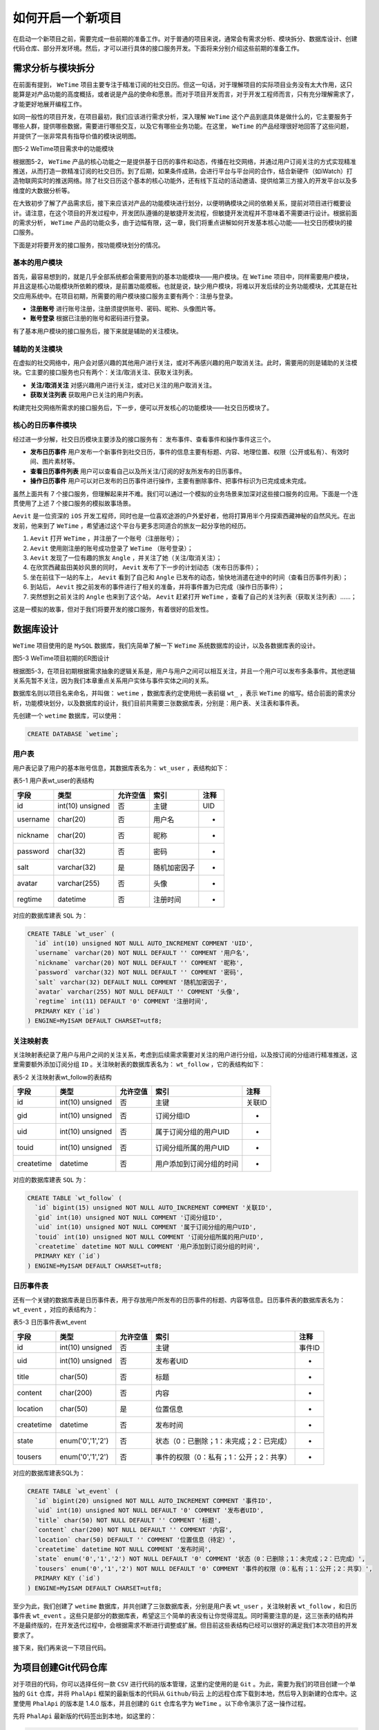*********
如何开启一个新项目
*********
在启动一个新项目之前，需要完成一些前期的准备工作。对于普通的项目来说，通常会有需求分析、模块拆分、数据库设计、创建代码仓库、部分开发环境。然后，才可以进行具体的接口服务开发。下面将来分别介绍这些前期的准备工作。

需求分析与模块拆分
=================
在前面有提到， ``WeTime`` 项目主要专注于精准订阅的社交日历。但这一句话，对于理解项目的实际项目业务没有太大作用，这只能算是对产品功能的高度概括，或者说是产品的使命和愿景。而对于项目开发而言，对于开发工程师而言，只有充分理解需求了，才能更好地展开编程工作。

如同一般性的项目开发，在项目最初，我们应该进行需求分析，深入理解 ``WeTime`` 这个产品到底具体是做什么的，它主要服务于哪些人群，提供哪些数据，需要进行哪些交互，以及它有哪些业务功能。在这里， ``WeTime`` 的产品经理很好地回答了这些问题，并提供了一张非常具有指导价值的模块说明图。

.. image:: ./images/ch-5-wetime-func.jpg

图5-2 WeTime项目需求中的功能模块

根据图5-2， ``WeTime`` 产品的核心功能之一是提供基于日历的事件和动态，传播在社交网络，并通过用户订阅关注的方式实现精准推送，从而打造一款精准订阅的社交日历。到了后期，如果条件成熟，会进行平台与平台间的合作，结合新硬件（如iWatch）打造物联网实时的推送网络。除了社交日历这个基本的核心功能外，还有线下互动的活动邀请、提供给第三方接入的开发平台以及多维度的大数据分析等。

在大致初步了解了产品需求后，接下来应该对产品的功能模块进行划分，以便明确模块之间的依赖关系，提前对项目进行概要设计。请注意，在这个项目的开发过程中，开发团队遵循的是敏捷开发流程，但敏捷开发流程并不意味着不需要进行设计。根据前面的需求分析， ``WeTime`` 产品的功能众多，由于边幅有限，这一章，我们将重点讲解如何开发基本核心功能——社交日历模块的接口服务。

下面是对将要开发的接口服务，按功能模块划分的情况。

基本的用户模块
--------------
首先，最容易想到的，就是几乎全部系统都会需要用到的基本功能模块——用户模块。在 ``WeTime`` 项目中，同样需要用户模块，并且这是核心功能模块所依赖的模块，是前置功能模板。也就是说，缺少用户模块，将难以开发后续的业务功能模块，尤其是在社交应用系统中。在项目初期，所需要的用户模块接口服务主要有两个：注册与登录。

- **注册账号** 进行账号注册，注册须提供账号、密码、昵称、头像图片等。
- **账号登录** 根据已注册的账号和密码进行登录。

有了基本用户模块的接口服务后，接下来就是辅助的关注模块。

辅助的关注模块
-------------
在虚拟的社交网络中，用户会对感兴趣的其他用户进行关注，或对不再感兴趣的用户取消关注。此时，需要用的则是辅助的关注模块。它主要的接口服务也只有两个：关注/取消关注、获取关注列表。

- **关注/取消关注** 对感兴趣用户进行关注，或对已关注的用户取消关注。
- **获取关注列表** 获取用户已关注的用户列表。

构建完社交网络所需求的接口服务后，下一步，便可以开发核心的功能模块——社交日历模块了。

核心的日历事件模块
------------------
经过进一步分解，社交日历模块主要涉及的接口服务有： 发布事件、查看事件和操作事件这三个。

- **发布日历事件** 用户发布一个新事件到社交日历，事件的信息主要有标题、内容、地理位置、权限（公开或私有）、有效时间、图片素材等。
- **查看日历事件列表** 用户可以查看自己以及所关注/订阅的好友所发布的日历事件。
- **操作日历事件** 用户可以对已发布的日历事件进行操作，主要有删除事件、把事件标识为已完成或未完成。

虽然上面共有 7 个接口服务，但理解起来并不难。我们可以通过一个模拟的业务场景来加深对这些接口服务的应用。下面是一个连贯使用了上述 7 个接口服务的模拟故事场景。

``Aevit`` 是一位资深的 ``iOS`` 开发工程师，同时也是一位喜欢途游的户外爱好者，他将打算用半个月探索西藏神秘的自然风光。在出发前，他来到了 ``WeTime`` ，希望通过这个平台与更多志同道合的旅友一起分享他的经历。

1. ``Aevit`` 打开 ``WeTime`` ，并注册了一个账号（注册账号）；
2. ``Aevit`` 使用刚注册的账号成功登录了 ``WeTime`` （账号登录）；
3. ``Aevit`` 发现了一位有趣的旅友 ``Angle`` ，并关注了她（关注/取消关注）；
4. 在欣赏西藏盐田美妙风景的同时， ``Aevit`` 发布了下一步的计划动态（发布日历事件）；
5. 坐在前往下一站的车上， ``Aevit`` 看到了自己和 ``Angle`` 已发布的动态，愉快地消遣在途中的时间（查看日历事件列表）；
6. 到站后， ``Aevit`` 按之前发布的事件进行了相关的准备，并将事件置为已完成（操作日历事件）；
7. 突然想到之前关注的 ``Angle`` 也来到了这个站， ``Aevit`` 赶紧打开 ``WeTime`` ，查看了自己的关注列表（获取关注列表）……；

这是一模拟的故事，但对于我们将要开发的接口服务，有着很好的启发性。

数据库设计
==========
``WeTime`` 项目使用的是 ``MySQL`` 数据库，我们先简单了解一下 ``WeTime`` 系统数据库的设计，以及各数据库表的设计。

.. image:: ./images/ch-5-db-er.png

图5-3 WeTime项目初期的ER图设计

根据图5-3，在项目初期根据需求抽象的逻辑关系是，用户与用户之间可以相互关注，并且一个用户可以发布多条事件。其他逻辑关系先暂不关注，因为我们本章重点关系用户实体与事件实体之间的关系。

数据库名则以项目名来命名，并叫做： ``wetime`` ，数据库表约定使用统一表前缀 ``wt_`` ，表示 ``WeTime`` 的缩写。结合前面的需求分析，功能模块划分，以及数据库的设计，我们目前共需要三张数据库表，分别是：用户表、关注表和事件表。

先创建一个 ``wetime`` 数据库，可以使用：

.. code-block:: sql

    CREATE DATABASE `wetime`;

用户表
------
用户表记录了用户的基本账号信息，其数据库表名为： ``wt_user`` ，表结构如下：

表5-1 用户表wt_user的表结构

+----------+------------------+----------+--------------+------+
| 字段     | 类型             | 允许空值 | 索引         | 注释 |
+==========+==================+==========+==============+======+
| id       | int(10) unsigned | 否       | 主键         | UID  |
+----------+------------------+----------+--------------+------+
| username | char(20)         | 否       | 用户名       | -    |
+----------+------------------+----------+--------------+------+
| nickname | char(20)         | 否       | 昵称         | -    |
+----------+------------------+----------+--------------+------+
| password | char(32)         | 否       | 密码         | -    |
+----------+------------------+----------+--------------+------+
| salt     | varchar(32)      | 是       | 随机加密因子 | -    |
+----------+------------------+----------+--------------+------+
| avatar   | varchar(255)     | 否       | 头像         | -    |
+----------+------------------+----------+--------------+------+
| regtime  | datetime         | 否       | 注册时间     | -    |
+----------+------------------+----------+--------------+------+

对应的数据库建表 ``SQL`` 为：

.. code-block:: sql

	CREATE TABLE `wt_user` (
	  `id` int(10) unsigned NOT NULL AUTO_INCREMENT COMMENT 'UID',
	  `username` varchar(20) NOT NULL DEFAULT '' COMMENT '用户名',
	  `nickname` varchar(20) NOT NULL DEFAULT '' COMMENT '昵称',
	  `password` varchar(32) NOT NULL DEFAULT '' COMMENT '密码',
	  `salt` varchar(32) DEFAULT NULL COMMENT '随机加密因子',
	  `avatar` varchar(255) NOT NULL DEFAULT '' COMMENT '头像',
	  `regtime` int(11) DEFAULT '0' COMMENT '注册时间',
	  PRIMARY KEY (`id`)
	) ENGINE=MyISAM DEFAULT CHARSET=utf8;

关注映射表
----------
关注映射表纪录了用户与用户之间的关注关系，考虑到后续需求需要对关注的用户进行分组，以及按订阅的分组进行精准推送，这里需要额外添加订阅分组 ``ID`` 。关注映射表的数据库表名为： ``wt_follow`` ，它的表结构如下：

表5-2 关注映射表wt_follow的表结构

+------------+------------------+----------+--------------------------+--------+
| 字段       | 类型             | 允许空值 | 索引                     | 注释   |
+============+==================+==========+==========================+========+
| id         | int(10) unsigned | 否       | 主键                     | 关联ID |
+------------+------------------+----------+--------------------------+--------+
| gid        | int(10) unsigned | 否       | 订阅分组ID               | -      |
+------------+------------------+----------+--------------------------+--------+
| uid        | int(10) unsigned | 否       | 属于订阅分组的用户UID    | -      |
+------------+------------------+----------+--------------------------+--------+
| touid      | int(10) unsigned | 否       | 订阅分组所属的用户UID    | -      |
+------------+------------------+----------+--------------------------+--------+
| createtime | datetime         | 否       | 用户添加到订阅分组的时间 | -      |
+------------+------------------+----------+--------------------------+--------+

对应的数据库建表 ``SQL`` 为：

.. code-block:: sql

	CREATE TABLE `wt_follow` (
	  `id` bigint(15) unsigned NOT NULL AUTO_INCREMENT COMMENT '关联ID',
	  `gid` int(10) unsigned NOT NULL COMMENT '订阅分组ID',
	  `uid` int(10) unsigned NOT NULL COMMENT '属于订阅分组的用户UID',
	  `touid` int(10) unsigned NOT NULL COMMENT '订阅分组所属的用户UID',
	  `createtime` datetime NOT NULL COMMENT '用户添加到订阅分组的时间',
	  PRIMARY KEY (`id`)
	) ENGINE=MyISAM DEFAULT CHARSET=utf8;

日历事件表
----------
还有一个关键的数据库表是日历事件表，用于存放用户所发布的日历事件的标题、内容等信息。日历事件表的数据库表名为： ``wt_event`` ，对应的表结构为：

表5-3 日历事件表wt_event

+------------+-------------------+----------+-----------------------------------------+--------+
| 字段       | 类型              | 允许空值 | 索引                                    | 注释   |
+============+===================+==========+=========================================+========+
| id         | int(10) unsigned  | 否       | 主键                                    | 事件ID |
+------------+-------------------+----------+-----------------------------------------+--------+
| uid        | int(10) unsigned  | 否       | 发布者UID                               | -      |
+------------+-------------------+----------+-----------------------------------------+--------+
| title      | char(50)          | 否       | 标题                                    | -      |
+------------+-------------------+----------+-----------------------------------------+--------+
| content    | char(200)         | 否       | 内容                                    | -      |
+------------+-------------------+----------+-----------------------------------------+--------+
| location   | char(50)          | 是       | 位置信息                                | -      |
+------------+-------------------+----------+-----------------------------------------+--------+
| createtime | datetime          | 否       | 发布时间                                | -      |
+------------+-------------------+----------+-----------------------------------------+--------+
| state      | enum('0','1','2') | 否       | 状态（0：已删除；1：未完成；2：已完成） | -      |
+------------+-------------------+----------+-----------------------------------------+--------+
| tousers    | enum('0','1','2') | 否       | 事件的权限（0：私有；1：公开；2：共享） | -      |
+------------+-------------------+----------+-----------------------------------------+--------+

对应的数据库建表SQL为：

.. code-block:: sql

	CREATE TABLE `wt_event` (
	  `id` bigint(20) unsigned NOT NULL AUTO_INCREMENT COMMENT '事件ID',
	  `uid` int(10) unsigned NOT NULL DEFAULT '0' COMMENT '发布者UID',
	  `title` char(50) NOT NULL DEFAULT '' COMMENT '标题',
	  `content` char(200) NOT NULL DEFAULT '' COMMENT '内容',
	  `location` char(50) DEFAULT '' COMMENT '位置信息（待定）',
	  `createtime` datetime NOT NULL COMMENT '发布时间',
	  `state` enum('0','1','2') NOT NULL DEFAULT '0' COMMENT '状态（0：已删除；1：未完成；2：已完成）',
	  `tousers` enum('0','1','2') NOT NULL DEFAULT '0' COMMENT '事件的权限（0：私有；1：公开；2：共享）',
	  PRIMARY KEY (`id`)
	) ENGINE=MyISAM DEFAULT CHARSET=utf8;

至少为此，我们创建了 ``wetime`` 数据库，并共创建了三张数据库表，分别是用户表 ``wt_user`` ，关注映射表 ``wt_follow`` ，和日历事件表 ``wt_event`` 。这些只是部分的数据库表，希望这三个简单的表没有让你觉得混乱。同时需要注意的是，这三张表的结构并不是最终版的，在开发迭代过程中，会根据需求不断进行调整或扩展。但目前这些表结构已经可以很好的满足我们本次项目的开发要求了。

接下来，我们再来说一下项目代码。

为项目创建Git代码仓库
====================
对于项目的代码，你可以选择任何一款 ``CSV`` 进行代码的版本管理，这里约定使用的是 ``Git`` 。为此，需要为我们的项目创建一个单独的 ``Git`` 仓库，并将 ``PhalApi`` 框架的最新版本的代码从 ``Github/码云`` 上的远程仓库下载到本地，然后导入到新建的仓库中。这里使用 ``PhalApi`` 的版本是 1.4.0 版本，并且创建的 ``Git`` 仓库名字为 ``WeTime`` 。以下命令演示了这一操作过程。

先将 ``PhalApi`` 最新版的代码签出到本地，如这里的：

.. code-block:: shell

    $ git clone https://github.com/phalapi/phalapi.git

然后，创建一个 ``WeTime`` 目录，进行 ``Git`` 初始化，并把上面签出的 ``PhalApi`` 框架代码拷贝到项目目录下。

.. code-block:: shell

	$ mkdir WeTime
	$ cd WeTime
	$ git init
	$ cp /path/to/PhalApi/* ./ -R

接着，进行 ``Git`` 的提交和创建项目操作。

.. code-block:: shell

	$ git add .
	$ git commit -a -m "第一次提交，使用PhalApi框架1.4.0版本"

最后，根据存放 ``Git`` 项目的情况相应进行推送。可以是保存在本地，可以是保存在内部的服务器，也可以是保存在 ``Github`` 或者其他托管平台上。请注意，如果是使用第三方托管平台，请将项目设置为私有，进行代码的权限控制。这里出于教学的原因，并没有专门创建一个新的项目，而是把 ``WeTime`` 整个项目的关键源代码保存在了本书指定的 ``Git`` 项目下，方便读者查阅。

如果你的团队使用的是 ``SVN`` ，也可以相应进行创建，这里不再赘述。

部署开发环境
===========
准备好数据库和代码仓库后，下一步就可以部署搭建开发环境，以便随时进行具体的接口服务开发了。出于教学目的，这次讲解 ``WeTime`` 项目开发的过程中，使用的开发环境也是本书所统一约定的环境，即：

- PHP 5.3.10
- Nginx 1.1.19
- PhalApi 1.4.0
- Ubuntu 12.04（64位）

假设 ``WeTime`` 项目系统的最终域名为： ``api.wetime.com`` ，故在部署开发环境时，我们也使用同样的域名。以下是本次的 ``nginx`` 配置，保存在文件 ``/etc/nginx/sites-available/api.wetime.com`` 中，可作为参考。

.. code-block:: shell

	server {
	    root /path/to/meet/src/WeTime/Public;
	    index index.php;

	    server_name  api.wetime.com;

	    location / {
	        try_files $uri $uri/ /index.php;
	    }

	    location ~ \.php$ {
	        fastcgi_split_path_info ^(.+\.php)(/.+)$;
	        fastcgi_pass 127.0.0.1:9000;
	        include fastcgi_params;
	    }

	    error_log /var/log/nginx/api.wetime.com.error_log;
	    access_log /var/log/nginx/api.wetime.com.access_log;
	}

在 ``Ubuntu`` 下，需要添加软链到 ``sites-enabled`` 目录才可使 ``nginx`` 配置生效，如这里的：

.. code-block:: shell

    # ln -s /etc/nginx/sites-available/api.wetime.com /etc/nginx/sites-enabled/api.wetime.com

配置好后，重启 ``nginx`` 。

.. code-block:: shell

    # service nginx restart

最后，在 ``/etc/hosts`` 文件添加 ``host`` 便可访问默认接口服务，测试配置是否正确。

.. code-block:: shell

    127.0.0.1 api.wetime.com

如果打开浏览器，访问： ``http://api.wetime.com/demo/`` ，能看到默认接口的结果返回，并表明开发环境已部署成功。在这基础上，采用自己喜欢的方式，为我们的 ``WeTime`` 项目创建一个接口服务项目，如这里取名为 ``Fun`` 。创建成功后，实现的源代码放在 ``./Fun`` 目录下，而对外访问的入口是 ``./Public/fun`` 目录。例如，访问 ``http://api.wetime.com/fun/`` ，可以看到：

.. code-block:: json

	{
	    "ret": 200,
	    "data": {
	        "title": "Hello World!",
	        "content": "PHPer您好，欢迎使用PhalApi！",
	        "version": "1.4.0",
	        "time": 1495984417
	    },
	    "msg": ""
	}

关于数据库，假设已搭建好数据库服务器环境，并已经创建上述的数据库和数据库表，以及相关的数据库连接已更新到 ``./Config/dbs.php`` 配置文件。


